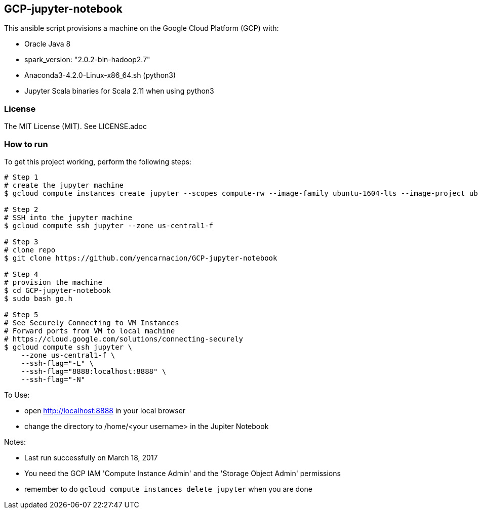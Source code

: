 == GCP-jupyter-notebook
.This ansible script provisions a machine on the Google Cloud Platform (GCP) with:
* Oracle Java 8
* spark_version: "2.0.2-bin-hadoop2.7"
* Anaconda3-4.2.0-Linux-x86_64.sh (python3)
* Jupyter Scala binaries for Scala 2.11 when using python3

=== License
The MIT License (MIT).  See LICENSE.adoc

=== How to run
.To get this project working, perform the following steps:
----
# Step 1
# create the jupyter machine
$ gcloud compute instances create jupyter --scopes compute-rw --image-family ubuntu-1604-lts --image-project ubuntu-os-cloud --zone us-central1-f --scopes https://www.googleapis.com/auth/devstorage.read_write --machine-type n1-standard-1

# Step 2
# SSH into the jupyter machine
$ gcloud compute ssh jupyter --zone us-central1-f

# Step 3 
# clone repo
$ git clone https://github.com/yencarnacion/GCP-jupyter-notebook

# Step 4
# provision the machine
$ cd GCP-jupyter-notebook 
$ sudo bash go.h

# Step 5
# See Securely Connecting to VM Instances
# Forward ports from VM to local machine
# https://cloud.google.com/solutions/connecting-securely
$ gcloud compute ssh jupyter \
    --zone us-central1-f \
    --ssh-flag="-L" \
    --ssh-flag="8888:localhost:8888" \
    --ssh-flag="-N" 
----

.To Use:
* open http://localhost:8888 in your local browser
* change the directory to /home/<your username> in the Jupiter Notebook

.Notes:
* Last run successfully on March 18, 2017
* You need the GCP IAM 'Compute Instance Admin' and the 'Storage Object Admin' permissions
* remember to do `gcloud compute instances delete jupyter` when you are done
